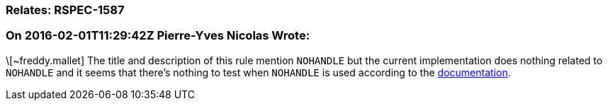 === Relates: RSPEC-1587

=== On 2016-02-01T11:29:42Z Pierre-Yves Nicolas Wrote:
\[~freddy.mallet] The title and description of this rule mention ``++NOHANDLE++`` but the current implementation does nothing related to ``++NOHANDLE++`` and it seems that there's nothing to test when ``++NOHANDLE++`` is used according to the https://www-01.ibm.com/support/knowledgecenter/SSGMCP_5.1.0/com.ibm.cics.ts.applicationprogramming.doc/topics/dfhp4_nohandleintro.html[documentation].


